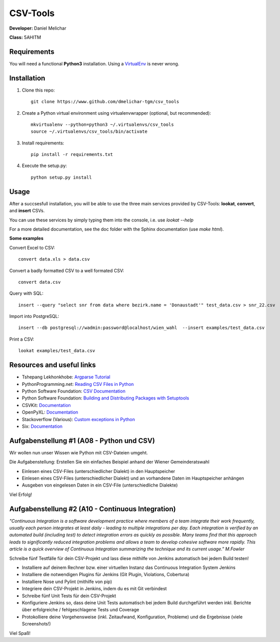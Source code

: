 *********
CSV-Tools
*********

**Developer:** Daniel Melichar

**Class:** 5AHITM


Requirements
############

You will need a functional **Python3** installation. Using a `VirtualEnv <http://docs.python-guide.org/en/latest/dev/virtualenvs/>`_ is never wrong.


Installation
############

1. Clone this repo::

	git clone https://www.github.com/dmelichar-tgm/csv_tools

2. Create a Python virtual environment using virtualenvwrapper (optional, but recommended)::

	mkvirtualenv --python=python3 ~/.virtualenvs/csv_tools
	source ~/.virtualenvs/csv_tools/bin/activate


3. Install requirements::

	pip install -r requirements.txt

4. Execute the setup.py::

	python setup.py install

Usage
#####

After a succsesfull installation, you will be able to use the three main services provided by CSV-Tools: **lookat**, **convert**, and **insert** CSVs.

You can use these services by simply typing them into the console, i.e. use *lookat --help*

For a more detailed documentation, see the doc folder with the Sphinx documentation (use *make html*).



**Some examples**

Convert Excel to CSV::

    convert data.xls > data.csv

Convert a badly formatted CSV to a well formated CSV::

    convert data.csv

Query with SQL::

    insert --query "select snr from data where bezirk.name = 'Donaustadt'" test_data.csv > snr_22.csv

Import into PostgreSQL::

	insert --db postgresql://wadmin:password@localhost/wien_wahl  --insert examples/test_data.csv 

Print a CSV::
	
	lookat examples/test_data.csv


Resources and useful links
##########################

- Tshepang Lekhonkhobe: `Argparse Tutorial <https://docs.python.org/3/howto/argparse.html>`_
- PythonProgramming.net: `Reading CSV Files in Python <https://pythonprogramming.net/reading-csv-files-python-3/>`_
- Python Software Foundation: `CSV Documentation <https://docs.python.org/3/library/csv.html>`_
- Python Software Foundation: `Building and Distributing Packages with Setuptools <https://pythonhosted.org/setuptools/setuptools.html>`_
- CSVKit: `Documentation <https://csvkit.readthedocs.org/en/0.9.1/>`_
- OpenPyXL: `Documentation <https://openpyxl.readthedocs.org/en/2.3.3/>`_
- Stackoverflow (Various): `Custom exceptions in Python <https://stackoverflow.com/questions/1319615/proper-way-to-declare-custom-exceptions-in-modern-python>`_
- Six: `Documentation <https://pythonhosted.org/six/>`_


Aufgabenstellung #1 (A08 - Python und CSV)
##########################################

Wir wollen nun unser Wissen wie Python mit CSV-Dateien umgeht.

Die Aufgabenstellung: Erstellen Sie ein einfaches Beispiel anhand der Wiener Gemeinderatswahl

- Einlesen eines CSV-Files (unterschiedlicher Dialekt) in den Hauptspeicher
- Einlesen eines CSV-Files (unterschiedlicher Dialekt) und an vorhandene Daten im Hauptspeicher anhängen
- Ausgeben von eingelesen Daten in ein CSV-File (unterschiedliche Dialekte)

Viel Erfolg!



Aufgabenstellung #2 (A10 - Continuous Integration)
##################################################

*"Continuous Integration is a software development practice where members of a team integrate their work frequently, usually each person integrates at least daily - leading to multiple integrations per day. Each integration is verified by an automated build (including test) to detect integration errors as quickly as possible. Many teams find that this approach leads to significantly reduced integration problems and allows a team to develop cohesive software more rapidly. This article is a quick overview of Continuous Integration summarizing the technique and its current usage." M.Fowler*

Schreibe fünf Testfälle für dein CSV-Projekt und lass diese mithilfe von Jenkins automatisch bei jedem Build testen!

- Installiere auf deinem Rechner bzw. einer virtuellen Instanz das Continuous Integration System Jenkins
- Installiere die notwendigen Plugins für Jenkins (Git Plugin, Violations, Cobertura)
- Installiere Nose und Pylint (mithilfe von pip)
- Integriere dein CSV-Projekt in Jenkins, indem du es mit Git verbindest
- Schreibe fünf Unit Tests für dein CSV-Projekt
- Konfiguriere Jenkins so, dass deine Unit Tests automatisch bei jedem Build durchgeführt werden inkl. Berichte über erfolgreiche / fehlgeschlagene Tests und Coverage
- Protokolliere deine Vorgehensweise (inkl. Zeitaufwand, Konfiguration, Probleme) und die Ergebnisse (viele Screenshots!)

Viel Spaß!
